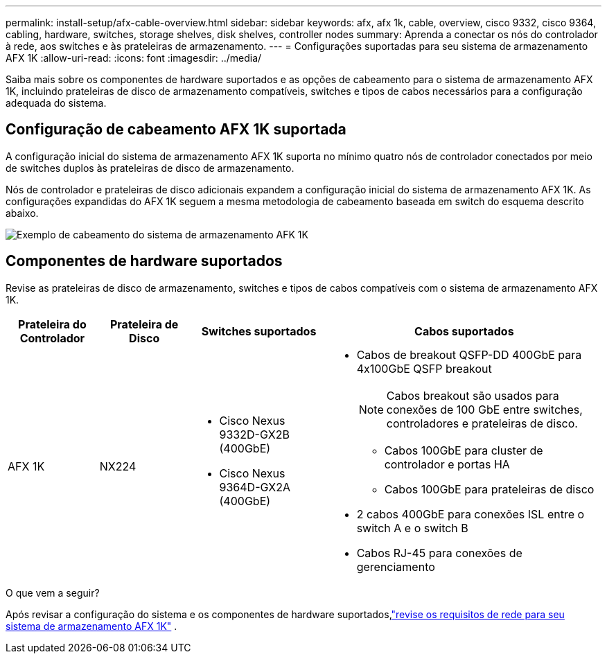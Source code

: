 ---
permalink: install-setup/afx-cable-overview.html 
sidebar: sidebar 
keywords: afx, afx 1k, cable, overview, cisco 9332, cisco 9364, cabling, hardware, switches, storage shelves, disk shelves, controller nodes 
summary: Aprenda a conectar os nós do controlador à rede, aos switches e às prateleiras de armazenamento. 
---
= Configurações suportadas para seu sistema de armazenamento AFX 1K
:allow-uri-read: 
:icons: font
:imagesdir: ../media/


[role="lead"]
Saiba mais sobre os componentes de hardware suportados e as opções de cabeamento para o sistema de armazenamento AFX 1K, incluindo prateleiras de disco de armazenamento compatíveis, switches e tipos de cabos necessários para a configuração adequada do sistema.



== Configuração de cabeamento AFX 1K suportada

A configuração inicial do sistema de armazenamento AFX 1K suporta no mínimo quatro nós de controlador conectados por meio de switches duplos às prateleiras de disco de armazenamento.

Nós de controlador e prateleiras de disco adicionais expandem a configuração inicial do sistema de armazenamento AFX 1K.  As configurações expandidas do AFX 1K seguem a mesma metodologia de cabeamento baseada em switch do esquema descrito abaixo.

image:../media/drw_afx_cable_overview_half_node_ieops-2358.svg["Exemplo de cabeamento do sistema de armazenamento AFK 1K"]



== Componentes de hardware suportados

Revise as prateleiras de disco de armazenamento, switches e tipos de cabos compatíveis com o sistema de armazenamento AFX 1K.

[cols="2,2,3,6"]
|===
| *Prateleira do Controlador* | *Prateleira de Disco* | *Switches suportados* | *Cabos suportados* 


 a| 
AFX 1K
 a| 
NX224
 a| 
* Cisco Nexus 9332D-GX2B (400GbE)
* Cisco Nexus 9364D-GX2A (400GbE)

 a| 
* Cabos de breakout QSFP-DD 400GbE para 4x100GbE QSFP breakout
+

NOTE: Cabos breakout são usados para conexões de 100 GbE entre switches, controladores e prateleiras de disco.

+
** Cabos 100GbE para cluster de controlador e portas HA
** Cabos 100GbE para prateleiras de disco


* 2 cabos 400GbE para conexões ISL entre o switch A e o switch B
* Cabos RJ-45 para conexões de gerenciamento


|===
.O que vem a seguir?
Após revisar a configuração do sistema e os componentes de hardware suportados,link:install-network-reqs.html["revise os requisitos de rede para seu sistema de armazenamento AFX 1K"] .
